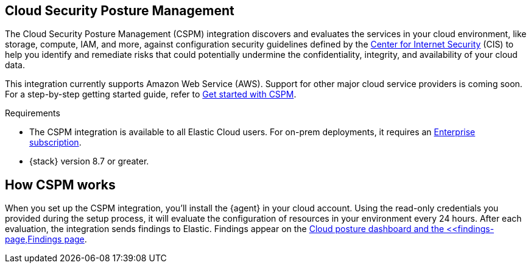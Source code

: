 [[cspm]]
== Cloud Security Posture Management

The Cloud Security Posture Management (CSPM) integration discovers and evaluates the services in your cloud environment, like storage, compute, IAM, and more, against configuration security guidelines defined by the https://www.cisecurity.org/[Center for Internet Security] (CIS) to help you identify and remediate risks that could potentially undermine the confidentiality, integrity, and availability of your cloud data.

This integration currently supports Amazon Web Service (AWS). Support for other major cloud service providers is coming soon. For a step-by-step getting started guide, refer to <<cspm-get-started,Get started with CSPM>>.

.Requirements
[sidebar]
--
* The CSPM integration is available to all Elastic Cloud users. For on-prem deployments, it requires an https://www.elastic.co/pricing[Enterprise subscription].
* {stack} version 8.7 or greater.
--

[discrete]
[[cspm-how-it-works]]
== How CSPM works
When you set up the CSPM integration, you’ll install the {agent} in your cloud account.
Using the read-only credentials you provided during the setup process, it will evaluate the configuration of resources in your environment every 24 hours.
After each evaluation, the integration sends findings to Elastic. Findings appear on the <<cloud-nat-sec-posture-dashboard,Cloud posture dashboard and the <<findings-page,Findings page>>.
